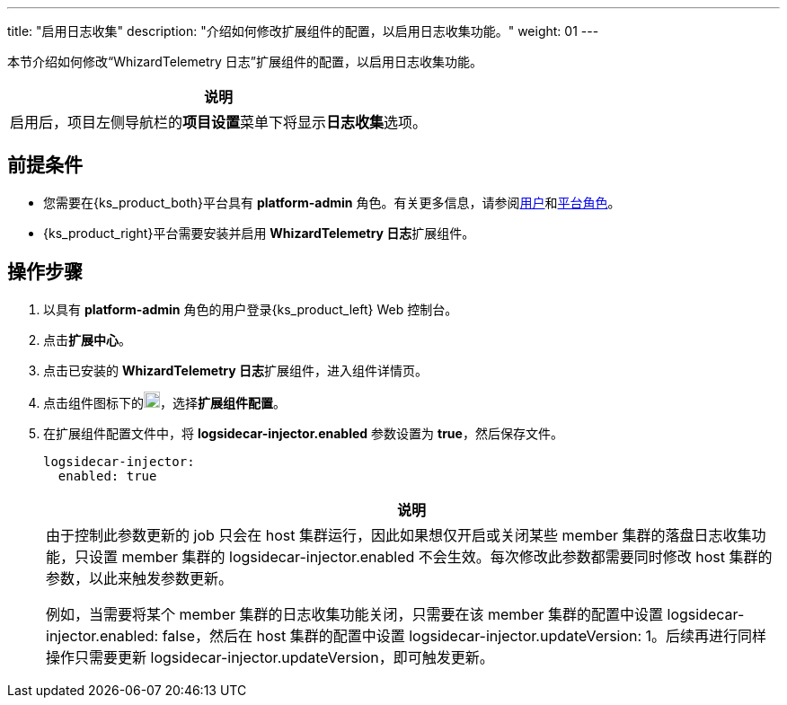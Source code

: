 ---
title: "启用日志收集"
description: "介绍如何修改扩展组件的配置，以启用日志收集功能。"
weight: 01
---

本节介绍如何修改“WhizardTelemetry 日志”扩展组件的配置，以启用日志收集功能。
//note
[.admon.note,cols="a"]
|===
|说明

|
启用后，项目左侧导航栏的**项目设置**菜单下将显⽰**日志收集**选项。
|===


== 前提条件

* 您需要在{ks_product_both}平台具有 **platform-admin** 角色。有关更多信息，请参阅link:../../../../../05-users-and-roles/01-users/[用户]和link:../../../../../05-users-and-roles/02-platform-roles/[平台角色]。

* {ks_product_right}平台需要安装并启用 **WhizardTelemetry 日志**扩展组件。

== 操作步骤

. 以具有 **platform-admin** 角色的用户登录{ks_product_left} Web 控制台。
. 点击**扩展中心**。
. 点击已安装的 **WhizardTelemetry 日志**扩展组件，进入组件详情页。
. 点击组件图标下的image:/images/ks-qkcp/zh/icons/more.svg[more,18,18]，选择**扩展组件配置**。
. 在扩展组件配置文件中，将 **logsidecar-injector.enabled** 参数设置为 **true**，然后保存文件。
+
--
[,yaml]
----
logsidecar-injector:
  enabled: true
----

[.admon.note,cols="a"]
|===
|说明

|
由于控制此参数更新的 job 只会在 host 集群运行，因此如果想仅开启或关闭某些 member 集群的落盘日志收集功能，只设置 member 集群的 logsidecar-injector.enabled 不会生效。每次修改此参数都需要同时修改 host 集群的参数，以此来触发参数更新。

例如，当需要将某个 member 集群的日志收集功能关闭，只需要在该 member 集群的配置中设置 logsidecar-injector.enabled: false，然后在 host 集群的配置中设置 logsidecar-injector.updateVersion: 1。后续再进行同样操作只需要更新 logsidecar-injector.updateVersion，即可触发更新。
|===
--